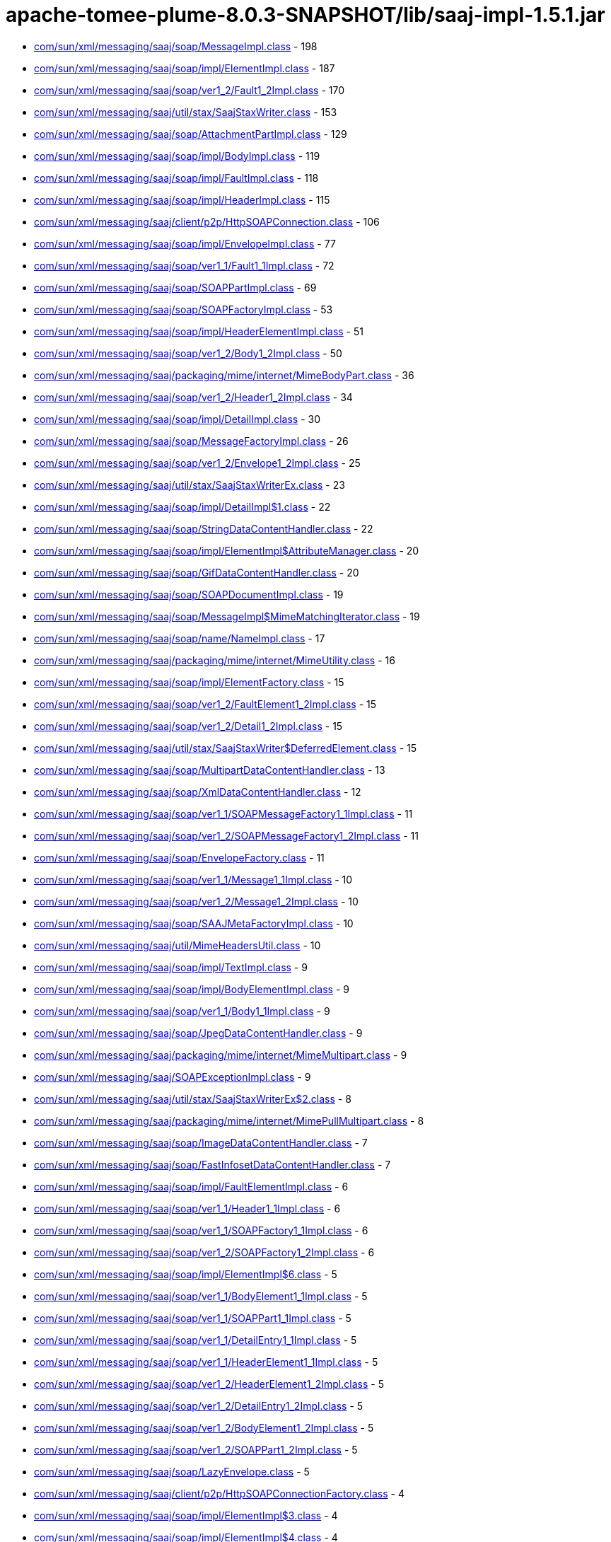 = apache-tomee-plume-8.0.3-SNAPSHOT/lib/saaj-impl-1.5.1.jar

 - link:com/sun/xml/messaging/saaj/soap/MessageImpl.adoc[com/sun/xml/messaging/saaj/soap/MessageImpl.class] - 198
 - link:com/sun/xml/messaging/saaj/soap/impl/ElementImpl.adoc[com/sun/xml/messaging/saaj/soap/impl/ElementImpl.class] - 187
 - link:com/sun/xml/messaging/saaj/soap/ver1_2/Fault1_2Impl.adoc[com/sun/xml/messaging/saaj/soap/ver1_2/Fault1_2Impl.class] - 170
 - link:com/sun/xml/messaging/saaj/util/stax/SaajStaxWriter.adoc[com/sun/xml/messaging/saaj/util/stax/SaajStaxWriter.class] - 153
 - link:com/sun/xml/messaging/saaj/soap/AttachmentPartImpl.adoc[com/sun/xml/messaging/saaj/soap/AttachmentPartImpl.class] - 129
 - link:com/sun/xml/messaging/saaj/soap/impl/BodyImpl.adoc[com/sun/xml/messaging/saaj/soap/impl/BodyImpl.class] - 119
 - link:com/sun/xml/messaging/saaj/soap/impl/FaultImpl.adoc[com/sun/xml/messaging/saaj/soap/impl/FaultImpl.class] - 118
 - link:com/sun/xml/messaging/saaj/soap/impl/HeaderImpl.adoc[com/sun/xml/messaging/saaj/soap/impl/HeaderImpl.class] - 115
 - link:com/sun/xml/messaging/saaj/client/p2p/HttpSOAPConnection.adoc[com/sun/xml/messaging/saaj/client/p2p/HttpSOAPConnection.class] - 106
 - link:com/sun/xml/messaging/saaj/soap/impl/EnvelopeImpl.adoc[com/sun/xml/messaging/saaj/soap/impl/EnvelopeImpl.class] - 77
 - link:com/sun/xml/messaging/saaj/soap/ver1_1/Fault1_1Impl.adoc[com/sun/xml/messaging/saaj/soap/ver1_1/Fault1_1Impl.class] - 72
 - link:com/sun/xml/messaging/saaj/soap/SOAPPartImpl.adoc[com/sun/xml/messaging/saaj/soap/SOAPPartImpl.class] - 69
 - link:com/sun/xml/messaging/saaj/soap/SOAPFactoryImpl.adoc[com/sun/xml/messaging/saaj/soap/SOAPFactoryImpl.class] - 53
 - link:com/sun/xml/messaging/saaj/soap/impl/HeaderElementImpl.adoc[com/sun/xml/messaging/saaj/soap/impl/HeaderElementImpl.class] - 51
 - link:com/sun/xml/messaging/saaj/soap/ver1_2/Body1_2Impl.adoc[com/sun/xml/messaging/saaj/soap/ver1_2/Body1_2Impl.class] - 50
 - link:com/sun/xml/messaging/saaj/packaging/mime/internet/MimeBodyPart.adoc[com/sun/xml/messaging/saaj/packaging/mime/internet/MimeBodyPart.class] - 36
 - link:com/sun/xml/messaging/saaj/soap/ver1_2/Header1_2Impl.adoc[com/sun/xml/messaging/saaj/soap/ver1_2/Header1_2Impl.class] - 34
 - link:com/sun/xml/messaging/saaj/soap/impl/DetailImpl.adoc[com/sun/xml/messaging/saaj/soap/impl/DetailImpl.class] - 30
 - link:com/sun/xml/messaging/saaj/soap/MessageFactoryImpl.adoc[com/sun/xml/messaging/saaj/soap/MessageFactoryImpl.class] - 26
 - link:com/sun/xml/messaging/saaj/soap/ver1_2/Envelope1_2Impl.adoc[com/sun/xml/messaging/saaj/soap/ver1_2/Envelope1_2Impl.class] - 25
 - link:com/sun/xml/messaging/saaj/util/stax/SaajStaxWriterEx.adoc[com/sun/xml/messaging/saaj/util/stax/SaajStaxWriterEx.class] - 23
 - link:com/sun/xml/messaging/saaj/soap/impl/DetailImpl$1.adoc[com/sun/xml/messaging/saaj/soap/impl/DetailImpl$1.class] - 22
 - link:com/sun/xml/messaging/saaj/soap/StringDataContentHandler.adoc[com/sun/xml/messaging/saaj/soap/StringDataContentHandler.class] - 22
 - link:com/sun/xml/messaging/saaj/soap/impl/ElementImpl$AttributeManager.adoc[com/sun/xml/messaging/saaj/soap/impl/ElementImpl$AttributeManager.class] - 20
 - link:com/sun/xml/messaging/saaj/soap/GifDataContentHandler.adoc[com/sun/xml/messaging/saaj/soap/GifDataContentHandler.class] - 20
 - link:com/sun/xml/messaging/saaj/soap/SOAPDocumentImpl.adoc[com/sun/xml/messaging/saaj/soap/SOAPDocumentImpl.class] - 19
 - link:com/sun/xml/messaging/saaj/soap/MessageImpl$MimeMatchingIterator.adoc[com/sun/xml/messaging/saaj/soap/MessageImpl$MimeMatchingIterator.class] - 19
 - link:com/sun/xml/messaging/saaj/soap/name/NameImpl.adoc[com/sun/xml/messaging/saaj/soap/name/NameImpl.class] - 17
 - link:com/sun/xml/messaging/saaj/packaging/mime/internet/MimeUtility.adoc[com/sun/xml/messaging/saaj/packaging/mime/internet/MimeUtility.class] - 16
 - link:com/sun/xml/messaging/saaj/soap/impl/ElementFactory.adoc[com/sun/xml/messaging/saaj/soap/impl/ElementFactory.class] - 15
 - link:com/sun/xml/messaging/saaj/soap/ver1_2/FaultElement1_2Impl.adoc[com/sun/xml/messaging/saaj/soap/ver1_2/FaultElement1_2Impl.class] - 15
 - link:com/sun/xml/messaging/saaj/soap/ver1_2/Detail1_2Impl.adoc[com/sun/xml/messaging/saaj/soap/ver1_2/Detail1_2Impl.class] - 15
 - link:com/sun/xml/messaging/saaj/util/stax/SaajStaxWriter$DeferredElement.adoc[com/sun/xml/messaging/saaj/util/stax/SaajStaxWriter$DeferredElement.class] - 15
 - link:com/sun/xml/messaging/saaj/soap/MultipartDataContentHandler.adoc[com/sun/xml/messaging/saaj/soap/MultipartDataContentHandler.class] - 13
 - link:com/sun/xml/messaging/saaj/soap/XmlDataContentHandler.adoc[com/sun/xml/messaging/saaj/soap/XmlDataContentHandler.class] - 12
 - link:com/sun/xml/messaging/saaj/soap/ver1_1/SOAPMessageFactory1_1Impl.adoc[com/sun/xml/messaging/saaj/soap/ver1_1/SOAPMessageFactory1_1Impl.class] - 11
 - link:com/sun/xml/messaging/saaj/soap/ver1_2/SOAPMessageFactory1_2Impl.adoc[com/sun/xml/messaging/saaj/soap/ver1_2/SOAPMessageFactory1_2Impl.class] - 11
 - link:com/sun/xml/messaging/saaj/soap/EnvelopeFactory.adoc[com/sun/xml/messaging/saaj/soap/EnvelopeFactory.class] - 11
 - link:com/sun/xml/messaging/saaj/soap/ver1_1/Message1_1Impl.adoc[com/sun/xml/messaging/saaj/soap/ver1_1/Message1_1Impl.class] - 10
 - link:com/sun/xml/messaging/saaj/soap/ver1_2/Message1_2Impl.adoc[com/sun/xml/messaging/saaj/soap/ver1_2/Message1_2Impl.class] - 10
 - link:com/sun/xml/messaging/saaj/soap/SAAJMetaFactoryImpl.adoc[com/sun/xml/messaging/saaj/soap/SAAJMetaFactoryImpl.class] - 10
 - link:com/sun/xml/messaging/saaj/util/MimeHeadersUtil.adoc[com/sun/xml/messaging/saaj/util/MimeHeadersUtil.class] - 10
 - link:com/sun/xml/messaging/saaj/soap/impl/TextImpl.adoc[com/sun/xml/messaging/saaj/soap/impl/TextImpl.class] - 9
 - link:com/sun/xml/messaging/saaj/soap/impl/BodyElementImpl.adoc[com/sun/xml/messaging/saaj/soap/impl/BodyElementImpl.class] - 9
 - link:com/sun/xml/messaging/saaj/soap/ver1_1/Body1_1Impl.adoc[com/sun/xml/messaging/saaj/soap/ver1_1/Body1_1Impl.class] - 9
 - link:com/sun/xml/messaging/saaj/soap/JpegDataContentHandler.adoc[com/sun/xml/messaging/saaj/soap/JpegDataContentHandler.class] - 9
 - link:com/sun/xml/messaging/saaj/packaging/mime/internet/MimeMultipart.adoc[com/sun/xml/messaging/saaj/packaging/mime/internet/MimeMultipart.class] - 9
 - link:com/sun/xml/messaging/saaj/SOAPExceptionImpl.adoc[com/sun/xml/messaging/saaj/SOAPExceptionImpl.class] - 9
 - link:com/sun/xml/messaging/saaj/util/stax/SaajStaxWriterEx$2.adoc[com/sun/xml/messaging/saaj/util/stax/SaajStaxWriterEx$2.class] - 8
 - link:com/sun/xml/messaging/saaj/packaging/mime/internet/MimePullMultipart.adoc[com/sun/xml/messaging/saaj/packaging/mime/internet/MimePullMultipart.class] - 8
 - link:com/sun/xml/messaging/saaj/soap/ImageDataContentHandler.adoc[com/sun/xml/messaging/saaj/soap/ImageDataContentHandler.class] - 7
 - link:com/sun/xml/messaging/saaj/soap/FastInfosetDataContentHandler.adoc[com/sun/xml/messaging/saaj/soap/FastInfosetDataContentHandler.class] - 7
 - link:com/sun/xml/messaging/saaj/soap/impl/FaultElementImpl.adoc[com/sun/xml/messaging/saaj/soap/impl/FaultElementImpl.class] - 6
 - link:com/sun/xml/messaging/saaj/soap/ver1_1/Header1_1Impl.adoc[com/sun/xml/messaging/saaj/soap/ver1_1/Header1_1Impl.class] - 6
 - link:com/sun/xml/messaging/saaj/soap/ver1_1/SOAPFactory1_1Impl.adoc[com/sun/xml/messaging/saaj/soap/ver1_1/SOAPFactory1_1Impl.class] - 6
 - link:com/sun/xml/messaging/saaj/soap/ver1_2/SOAPFactory1_2Impl.adoc[com/sun/xml/messaging/saaj/soap/ver1_2/SOAPFactory1_2Impl.class] - 6
 - link:com/sun/xml/messaging/saaj/soap/impl/ElementImpl$6.adoc[com/sun/xml/messaging/saaj/soap/impl/ElementImpl$6.class] - 5
 - link:com/sun/xml/messaging/saaj/soap/ver1_1/BodyElement1_1Impl.adoc[com/sun/xml/messaging/saaj/soap/ver1_1/BodyElement1_1Impl.class] - 5
 - link:com/sun/xml/messaging/saaj/soap/ver1_1/SOAPPart1_1Impl.adoc[com/sun/xml/messaging/saaj/soap/ver1_1/SOAPPart1_1Impl.class] - 5
 - link:com/sun/xml/messaging/saaj/soap/ver1_1/DetailEntry1_1Impl.adoc[com/sun/xml/messaging/saaj/soap/ver1_1/DetailEntry1_1Impl.class] - 5
 - link:com/sun/xml/messaging/saaj/soap/ver1_1/HeaderElement1_1Impl.adoc[com/sun/xml/messaging/saaj/soap/ver1_1/HeaderElement1_1Impl.class] - 5
 - link:com/sun/xml/messaging/saaj/soap/ver1_2/HeaderElement1_2Impl.adoc[com/sun/xml/messaging/saaj/soap/ver1_2/HeaderElement1_2Impl.class] - 5
 - link:com/sun/xml/messaging/saaj/soap/ver1_2/DetailEntry1_2Impl.adoc[com/sun/xml/messaging/saaj/soap/ver1_2/DetailEntry1_2Impl.class] - 5
 - link:com/sun/xml/messaging/saaj/soap/ver1_2/BodyElement1_2Impl.adoc[com/sun/xml/messaging/saaj/soap/ver1_2/BodyElement1_2Impl.class] - 5
 - link:com/sun/xml/messaging/saaj/soap/ver1_2/SOAPPart1_2Impl.adoc[com/sun/xml/messaging/saaj/soap/ver1_2/SOAPPart1_2Impl.class] - 5
 - link:com/sun/xml/messaging/saaj/soap/LazyEnvelope.adoc[com/sun/xml/messaging/saaj/soap/LazyEnvelope.class] - 5
 - link:com/sun/xml/messaging/saaj/client/p2p/HttpSOAPConnectionFactory.adoc[com/sun/xml/messaging/saaj/client/p2p/HttpSOAPConnectionFactory.class] - 4
 - link:com/sun/xml/messaging/saaj/soap/impl/ElementImpl$3.adoc[com/sun/xml/messaging/saaj/soap/impl/ElementImpl$3.class] - 4
 - link:com/sun/xml/messaging/saaj/soap/impl/ElementImpl$4.adoc[com/sun/xml/messaging/saaj/soap/impl/ElementImpl$4.class] - 4
 - link:com/sun/xml/messaging/saaj/soap/impl/ElementImpl$5.adoc[com/sun/xml/messaging/saaj/soap/impl/ElementImpl$5.class] - 4
 - link:com/sun/xml/messaging/saaj/soap/ver1_1/Detail1_1Impl.adoc[com/sun/xml/messaging/saaj/soap/ver1_1/Detail1_1Impl.class] - 4
 - link:com/sun/xml/messaging/saaj/soap/ver1_1/FaultElement1_1Impl.adoc[com/sun/xml/messaging/saaj/soap/ver1_1/FaultElement1_1Impl.class] - 4
 - link:com/sun/xml/messaging/saaj/util/stax/SaajStaxWriter$1.adoc[com/sun/xml/messaging/saaj/util/stax/SaajStaxWriter$1.class] - 4
 - link:com/sun/xml/messaging/saaj/util/stax/SaajStaxWriterEx$1.adoc[com/sun/xml/messaging/saaj/util/stax/SaajStaxWriterEx$1.class] - 4
 - link:com/sun/xml/messaging/saaj/packaging/mime/internet/BMMimeMultipart.adoc[com/sun/xml/messaging/saaj/packaging/mime/internet/BMMimeMultipart.class] - 4
 - link:com/sun/xml/messaging/saaj/soap/impl/DetailEntryImpl.adoc[com/sun/xml/messaging/saaj/soap/impl/DetailEntryImpl.class] - 3
 - link:com/sun/xml/messaging/saaj/soap/Envelope.adoc[com/sun/xml/messaging/saaj/soap/Envelope.class] - 3
 - link:com/sun/xml/messaging/saaj/soap/StaxLazySourceBridge.adoc[com/sun/xml/messaging/saaj/soap/StaxLazySourceBridge.class] - 3
 - link:com/sun/xml/messaging/saaj/util/stax/SaajStaxReaderEx.adoc[com/sun/xml/messaging/saaj/util/stax/SaajStaxReaderEx.class] - 3
 - link:com/sun/xml/messaging/saaj/soap/ver1_1/Envelope1_1Impl.adoc[com/sun/xml/messaging/saaj/soap/ver1_1/Envelope1_1Impl.class] - 2
 - link:com/sun/xml/messaging/saaj/soap/StaxBridge.adoc[com/sun/xml/messaging/saaj/soap/StaxBridge.class] - 2
 - link:com/sun/xml/messaging/saaj/soap/dynamic/SOAPFactoryDynamicImpl.adoc[com/sun/xml/messaging/saaj/soap/dynamic/SOAPFactoryDynamicImpl.class] - 2
 - link:com/sun/xml/messaging/saaj/soap/dynamic/SOAPMessageFactoryDynamicImpl.adoc[com/sun/xml/messaging/saaj/soap/dynamic/SOAPMessageFactoryDynamicImpl.class] - 2
 - link:com/sun/xml/messaging/saaj/soap/impl/ElementImpl$2.adoc[com/sun/xml/messaging/saaj/soap/impl/ElementImpl$2.class] - 1
 - link:com/sun/xml/messaging/saaj/soap/SOAPPartImpl$1.adoc[com/sun/xml/messaging/saaj/soap/SOAPPartImpl$1.class] - 1
 - link:com/sun/xml/messaging/saaj/soap/MessageImpl$1.adoc[com/sun/xml/messaging/saaj/soap/MessageImpl$1.class] - 1
 - link:com/sun/xml/messaging/saaj/soap/StaxReaderBridge.adoc[com/sun/xml/messaging/saaj/soap/StaxReaderBridge.class] - 1
 - link:com/sun/xml/messaging/saaj/soap/AttachmentPartImpl$1.adoc[com/sun/xml/messaging/saaj/soap/AttachmentPartImpl$1.class] - 1
 - link:com/sun/xml/messaging/saaj/util/stax/LazyEnvelopeStaxReader.adoc[com/sun/xml/messaging/saaj/util/stax/LazyEnvelopeStaxReader.class] - 1
 - link:com/sun/xml/messaging/saaj/util/RejectDoctypeSaxFilter.adoc[com/sun/xml/messaging/saaj/util/RejectDoctypeSaxFilter.class] - 1
 - link:com/sun/xml/messaging/saaj/packaging/mime/internet/MimeBodyPart$1.adoc[com/sun/xml/messaging/saaj/packaging/mime/internet/MimeBodyPart$1.class] - 1
 - link:com/sun/xml/messaging/saaj/packaging/mime/internet/MimePartDataSource.adoc[com/sun/xml/messaging/saaj/packaging/mime/internet/MimePartDataSource.class] - 1
 - link:com/sun/xml/messaging/saaj/packaging/mime/MultipartDataSource.adoc[com/sun/xml/messaging/saaj/packaging/mime/MultipartDataSource.class] - 1

